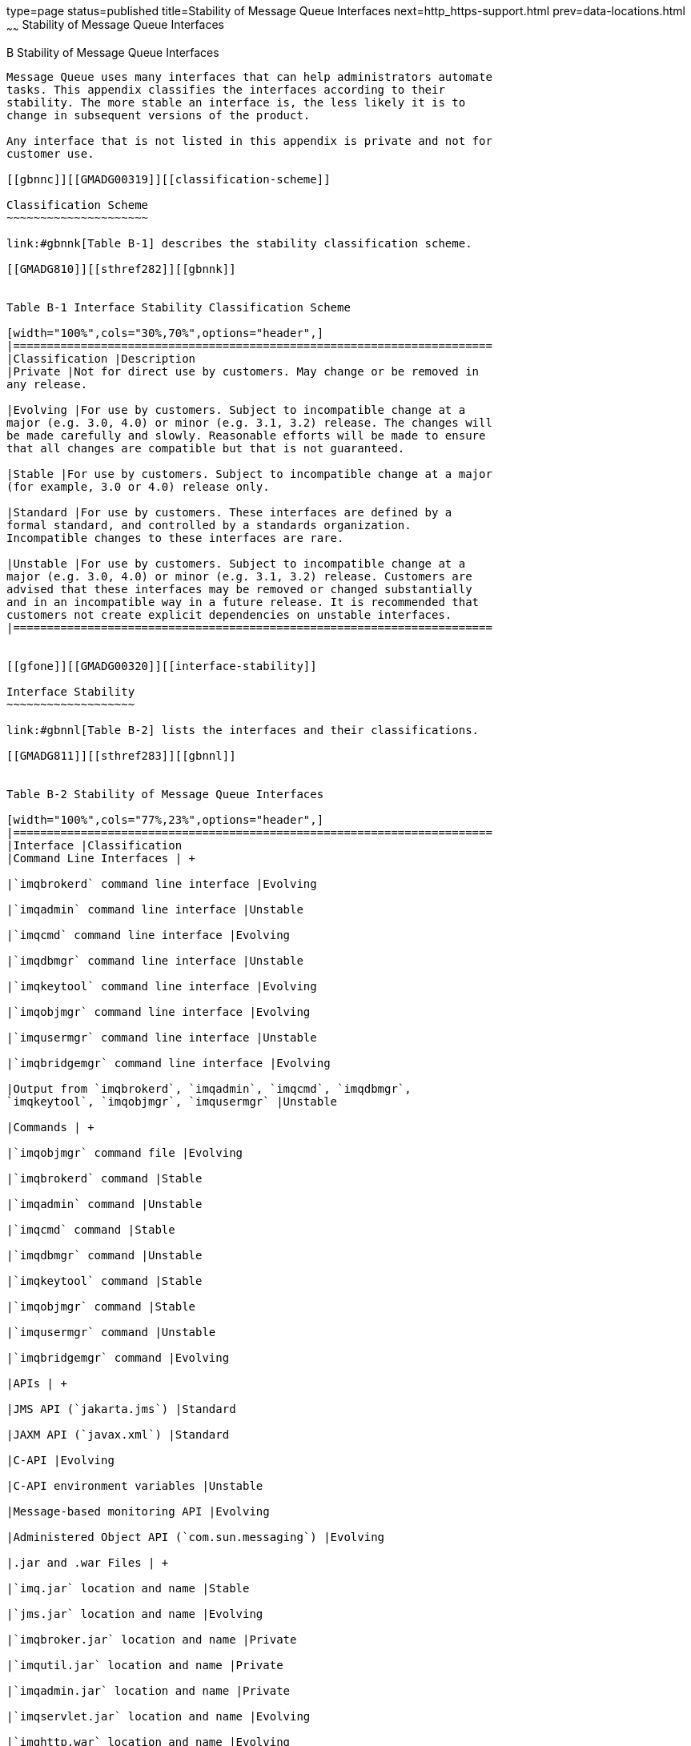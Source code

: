 type=page
status=published
title=Stability of Message Queue Interfaces
next=http_https-support.html
prev=data-locations.html
~~~~~~
Stability of Message Queue Interfaces
=====================================

[[GMADG00055]][[aeopa]]


[[b-stability-of-message-queue-interfaces]]
B Stability of Message Queue Interfaces
---------------------------------------

Message Queue uses many interfaces that can help administrators automate
tasks. This appendix classifies the interfaces according to their
stability. The more stable an interface is, the less likely it is to
change in subsequent versions of the product.

Any interface that is not listed in this appendix is private and not for
customer use.

[[gbnnc]][[GMADG00319]][[classification-scheme]]

Classification Scheme
~~~~~~~~~~~~~~~~~~~~~

link:#gbnnk[Table B-1] describes the stability classification scheme.

[[GMADG810]][[sthref282]][[gbnnk]]


Table B-1 Interface Stability Classification Scheme

[width="100%",cols="30%,70%",options="header",]
|=======================================================================
|Classification |Description
|Private |Not for direct use by customers. May change or be removed in
any release.

|Evolving |For use by customers. Subject to incompatible change at a
major (e.g. 3.0, 4.0) or minor (e.g. 3.1, 3.2) release. The changes will
be made carefully and slowly. Reasonable efforts will be made to ensure
that all changes are compatible but that is not guaranteed.

|Stable |For use by customers. Subject to incompatible change at a major
(for example, 3.0 or 4.0) release only.

|Standard |For use by customers. These interfaces are defined by a
formal standard, and controlled by a standards organization.
Incompatible changes to these interfaces are rare.

|Unstable |For use by customers. Subject to incompatible change at a
major (e.g. 3.0, 4.0) or minor (e.g. 3.1, 3.2) release. Customers are
advised that these interfaces may be removed or changed substantially
and in an incompatible way in a future release. It is recommended that
customers not create explicit dependencies on unstable interfaces.
|=======================================================================


[[gfone]][[GMADG00320]][[interface-stability]]

Interface Stability
~~~~~~~~~~~~~~~~~~~

link:#gbnnl[Table B-2] lists the interfaces and their classifications.

[[GMADG811]][[sthref283]][[gbnnl]]


Table B-2 Stability of Message Queue Interfaces

[width="100%",cols="77%,23%",options="header",]
|=======================================================================
|Interface |Classification
|Command Line Interfaces | +

|`imqbrokerd` command line interface |Evolving

|`imqadmin` command line interface |Unstable

|`imqcmd` command line interface |Evolving

|`imqdbmgr` command line interface |Unstable

|`imqkeytool` command line interface |Evolving

|`imqobjmgr` command line interface |Evolving

|`imqusermgr` command line interface |Unstable

|`imqbridgemgr` command line interface |Evolving

|Output from `imqbrokerd`, `imqadmin`, `imqcmd`, `imqdbmgr`,
`imqkeytool`, `imqobjmgr`, `imqusermgr` |Unstable

|Commands | +

|`imqobjmgr` command file |Evolving

|`imqbrokerd` command |Stable

|`imqadmin` command |Unstable

|`imqcmd` command |Stable

|`imqdbmgr` command |Unstable

|`imqkeytool` command |Stable

|`imqobjmgr` command |Stable

|`imqusermgr` command |Unstable

|`imqbridgemgr` command |Evolving

|APIs | +

|JMS API (`jakarta.jms`) |Standard

|JAXM API (`javax.xml`) |Standard

|C-API |Evolving

|C-API environment variables |Unstable

|Message-based monitoring API |Evolving

|Administered Object API (`com.sun.messaging`) |Evolving

|.jar and .war Files | +

|`imq.jar` location and name |Stable

|`jms.jar` location and name |Evolving

|`imqbroker.jar` location and name |Private

|`imqutil.jar` location and name |Private

|`imqadmin.jar` location and name |Private

|`imqservlet.jar` location and name |Evolving

|`imqhttp.war` location and name |Evolving

|`imqhttps.war` location and name |Evolving

|`imqjmsra.rar` location and name |Evolving

|`imqxm.jar` location and name |Evolving

|`jaxm-api.jar` location and name |Evolving

|`saaj-api.jar` location and name |Evolving

|`saaj-impl.jar` location and name |Evolving

|`activation.jar` location and name |Evolving

|`mail.jar` location and name |Evolving

|`dom4j.jar` location and name |Private

|`fscontext.jar` location and name |Unstable

|Files | +

|Broker log file location and content format |Unstable

|password file |Unstable

|`accesscontrol.properties` file |Unstable

|System Destinations | +

|`mq.sys.dmq` destination |Stable

|`mq.metrics.*` destinations |Evolving

|Configuration Properties | +

|Message Queue JMS Resource Adapter configuration properties |Evolving

|Message Queue JMS Resource Adapter JavaBean and ActivationSpec
configuration properties |Evolving

|Message Properties and Formats | +

|Dead message queue message properties, `JMS_SUN_*` |Evolving

|Message Queue client message properties: `JMS_SUN_*` |Evolving

|JMS message format for metrics or monitoring messages |Evolving

|Miscellaneous | +

|Message Queue JMS Resource Adapter package, `com.sun.messaging.jms.ra`
|Evolving

|JDBC schema for storage of persistent messages |Evolving
|=======================================================================



